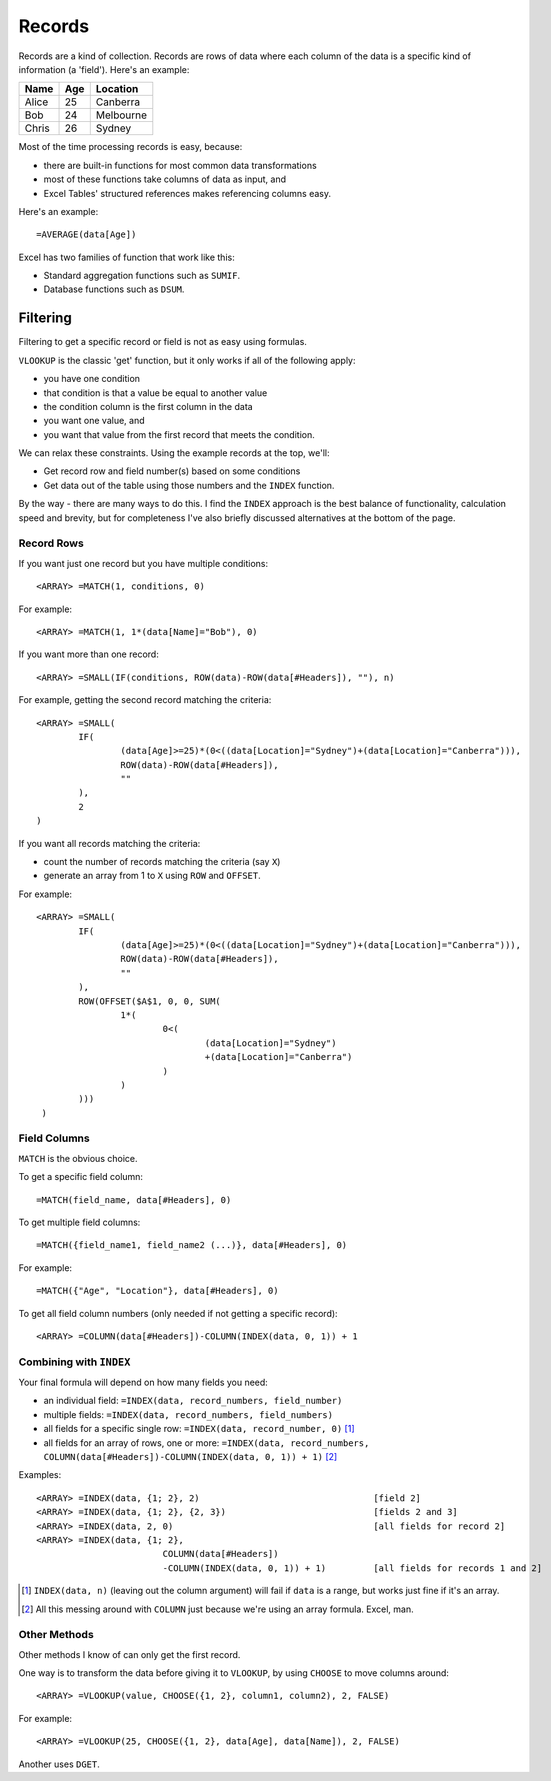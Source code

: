 Records
=======

Records are a kind of collection. Records are rows of data where each column of the data is a specific kind of information (a 'field'). Here's an example:

+--------+-------+------------+
|**Name**|**Age**|**Location**|
+--------+-------+------------+
|Alice   |25     |Canberra    |
+--------+-------+------------+
|Bob     |24     |Melbourne   |
+--------+-------+------------+
|Chris   |26     |Sydney      |
+--------+-------+------------+

Most of the time processing records is easy, because:

* there are built-in functions for most common data transformations
* most of these functions take columns of data as input, and
* Excel Tables' structured references makes referencing columns easy.

Here's an example::

	=AVERAGE(data[Age])

Excel has two families of function that work like this:

* Standard aggregation functions such as ``SUMIF``.
* Database functions such as ``DSUM``.

.. XXX elaborate on trade-offs between the two

.. XXX TEST ALL THIS CODE IN THE WORKBOOK


Filtering
---------

Filtering to get a specific record or field is not as easy using formulas.

``VLOOKUP`` is the classic 'get' function, but it only works if all of the following apply:

* you have one condition
* that condition is that a value be equal to another value
* the condition column is the first column in the data
* you want one value, and
* you want that value from the first record that meets the condition.

We can relax these constraints. Using the example records at the top, we'll:

* Get record row and field number(s) based on some conditions
* Get data out of the table using those numbers and the ``INDEX`` function.

By the way - there are many ways to do this. I find the ``INDEX`` approach is the best balance of functionality, calculation speed and brevity, but for completeness I've also briefly discussed alternatives at the bottom of the page.


Record Rows
~~~~~~~~~~~

If you want just one record but you have multiple conditions::

	<ARRAY> =MATCH(1, conditions, 0)

For example::

	<ARRAY> =MATCH(1, 1*(data[Name]="Bob"), 0)

If you want more than one record::

	<ARRAY> =SMALL(IF(conditions, ROW(data)-ROW(data[#Headers]), ""), n)

For example, getting the second record matching the criteria::

	<ARRAY> =SMALL(
		IF(
			(data[Age]>=25)*(0<((data[Location]="Sydney")+(data[Location]="Canberra"))), 
			ROW(data)-ROW(data[#Headers]), 
			""
		),
		2
	)

If you want all records matching the criteria:

* count the number of records matching the criteria (say ``X``)
* generate an array from 1 to ``X`` using ``ROW`` and ``OFFSET``.

For example::

	<ARRAY> =SMALL(
	 	IF(
	  		(data[Age]>=25)*(0<((data[Location]="Sydney")+(data[Location]="Canberra"))),
			ROW(data)-ROW(data[#Headers]),
	   		""
	  	),
	  	ROW(OFFSET($A$1, 0, 0, SUM(
	  		1*(
	  			0<(
	  				(data[Location]="Sydney")
	  				+(data[Location]="Canberra")
	  			)
	  		)
	  	)))
	 )

.. XXX is there a way to do it without OFFSET or other volatile functions?
.. XXX is there a way to do it that doesn't duplicate the conditional logic?

Field Columns
~~~~~~~~~~~~~

``MATCH`` is the obvious choice.

To get a specific field column::

	=MATCH(field_name, data[#Headers], 0)

To get multiple field columns::

	=MATCH({field_name1, field_name2 (...)}, data[#Headers], 0)

For example::

	=MATCH({"Age", "Location"}, data[#Headers], 0)

To get all field column numbers (only needed if not getting a specific record)::

	<ARRAY> =COLUMN(data[#Headers])-COLUMN(INDEX(data, 0, 1)) + 1


Combining with ``INDEX``
~~~~~~~~~~~~~~~~~~~~~~~~

Your final formula will depend on how many fields you need:

* an individual field: ``=INDEX(data, record_numbers, field_number)``
* multiple fields: ``=INDEX(data, record_numbers, field_numbers)``
* all fields for a specific single row: ``=INDEX(data, record_number, 0)`` [#index_column_argument_weird1]_
* all fields for an array of rows, one or more: ``=INDEX(data, record_numbers, COLUMN(data[#Headers])-COLUMN(INDEX(data, 0, 1)) + 1)`` [#index_column_argument_weird2]_

Examples::

	<ARRAY> =INDEX(data, {1; 2}, 2)       				[field 2]
	<ARRAY> =INDEX(data, {1; 2}, {2, 3})  				[fields 2 and 3]
	<ARRAY> =INDEX(data, 2, 0)           				[all fields for record 2]
	<ARRAY> =INDEX(data, {1; 2}, 
				COLUMN(data[#Headers])
				-COLUMN(INDEX(data, 0, 1)) + 1)         [all fields for records 1 and 2]


.. XXX apparently there's a VBA solution in Excel Gurus Gone Wild too


.. [#index_column_argument_weird1] ``INDEX(data, n)`` (leaving out the column argument) will fail if ``data`` is a range, but works just fine if it's an array.
.. [#index_column_argument_weird2] All this messing around with ``COLUMN`` just because we're using an array formula. Excel, man.

Other Methods
~~~~~~~~~~~~~

Other methods I know of can only get the first record.

One way is to transform the data before giving it to ``VLOOKUP``, by using ``CHOOSE`` to move columns around::

	<ARRAY> =VLOOKUP(value, CHOOSE({1, 2}, column1, column2), 2, FALSE)

For example::

	<ARRAY> =VLOOKUP(25, CHOOSE({1, 2}, data[Age], data[Name]), 2, FALSE)

Another uses ``DGET``.

.. XXX DGET still good because of speed?

